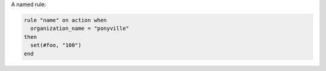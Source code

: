 .. This is an included how-to. 


A named rule:

.. code-block:: ruby

   rule "name" on action when
     organization_name = "ponyville"
   then
     set(#foo, "100")  
   end
